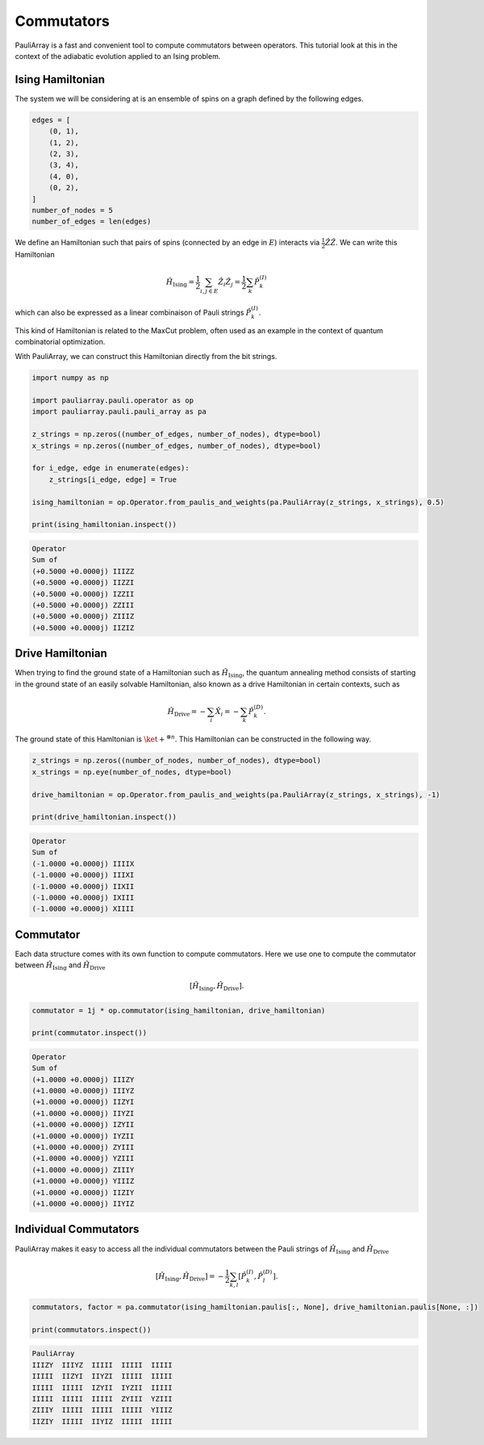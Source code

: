 ========================
Commutators
========================

PauliArray is a fast and convenient tool to compute commutators between operators. This tutorial look at this in the context of the adiabatic evolution applied to an Ising problem.


---------------------------------
Ising Hamiltonian
---------------------------------

The system we will be considering at is an ensemble of spins on a graph defined by the following edges.

.. code:: python

    edges = [
        (0, 1),
        (1, 2),
        (2, 3),
        (3, 4),
        (4, 0),
        (0, 2),
    ]
    number_of_nodes = 5
    number_of_edges = len(edges)

We define an Hamiltonian such that pairs of spins (connected by an edge in :math:`E`) interacts via :math:`\tfrac{1}{2}\hat{Z}\hat{Z}`. We can write this Hamiltonian 

.. math::

    \hat{H}_\text{Ising} = \frac{1}{2} \sum_{i,j \in E} \hat{Z}_i \hat{Z}_j = \frac{1}{2} \sum_{k} \hat{P}^{(I)}_k

which can also be expressed as a linear combinaison of Pauli strings :math:`\hat{P}^{(I)}_k`.

This kind of Hamiltonian is related to the MaxCut problem, often used as an example in the context of quantum combinatorial optimization.

With PauliArray, we can construct this Hamiltonian directly from the bit strings.

.. code:: python 

    import numpy as np

    import pauliarray.pauli.operator as op
    import pauliarray.pauli.pauli_array as pa

    z_strings = np.zeros((number_of_edges, number_of_nodes), dtype=bool)
    x_strings = np.zeros((number_of_edges, number_of_nodes), dtype=bool)

    for i_edge, edge in enumerate(edges):
        z_strings[i_edge, edge] = True

    ising_hamiltonian = op.Operator.from_paulis_and_weights(pa.PauliArray(z_strings, x_strings), 0.5)

    print(ising_hamiltonian.inspect())

.. code::

    Operator
    Sum of
    (+0.5000 +0.0000j) IIIZZ
    (+0.5000 +0.0000j) IIZZI
    (+0.5000 +0.0000j) IZZII
    (+0.5000 +0.0000j) ZZIII
    (+0.5000 +0.0000j) ZIIIZ
    (+0.5000 +0.0000j) IIZIZ


---------------------------------
Drive Hamiltonian
---------------------------------

When trying to find the ground state of a Hamiltonian such as :math:`\hat{H}_\text{Ising}`, the quantum annealing method consists of starting in the ground state of an easily solvable Hamiltonian, also known as a drive Hamiltonian in certain contexts, such as

.. math::

    \hat{H}_\text{Drive} = -\sum_{i} \hat{X}_i = - \sum_{k} \hat{P}^{(D)}_k
    .

The ground state of this Hamltonian is :math:`\ket{+}^{\otimes n}`. This Hamiltonian can be constructed in the following way.

.. code:: python

    z_strings = np.zeros((number_of_nodes, number_of_nodes), dtype=bool)
    x_strings = np.eye(number_of_nodes, dtype=bool)

    drive_hamiltonian = op.Operator.from_paulis_and_weights(pa.PauliArray(z_strings, x_strings), -1)

    print(drive_hamiltonian.inspect())

.. code::

    Operator
    Sum of
    (-1.0000 +0.0000j) IIIIX
    (-1.0000 +0.0000j) IIIXI
    (-1.0000 +0.0000j) IIXII
    (-1.0000 +0.0000j) IXIII
    (-1.0000 +0.0000j) XIIII


---------------------------------
Commutator
---------------------------------

Each data structure comes with its own function to compute commutators. Here we use one to compute the commutator between :math:`\hat{H}_\text{Ising}` and :math:`\hat{H}_\text{Drive}`

.. math::

    [\hat{H}_\text{Ising}, \hat{H}_\text{Drive}]
    .

.. code:: python

    commutator = 1j * op.commutator(ising_hamiltonian, drive_hamiltonian)

    print(commutator.inspect())


.. code::

    Operator
    Sum of
    (+1.0000 +0.0000j) IIIZY
    (+1.0000 +0.0000j) IIIYZ
    (+1.0000 +0.0000j) IIZYI
    (+1.0000 +0.0000j) IIYZI
    (+1.0000 +0.0000j) IZYII
    (+1.0000 +0.0000j) IYZII
    (+1.0000 +0.0000j) ZYIII
    (+1.0000 +0.0000j) YZIII
    (+1.0000 +0.0000j) ZIIIY
    (+1.0000 +0.0000j) YIIIZ
    (+1.0000 +0.0000j) IIZIY
    (+1.0000 +0.0000j) IIYIZ


---------------------------------
Individual Commutators 
---------------------------------

PauliArray makes it easy to access all the individual commutators between the Pauli strings of :math:`\hat{H}_\text{Ising}` and :math:`\hat{H}_\text{Drive}`

.. math::
    
    [\hat{H}_\text{Ising}, \hat{H}_\text{Drive}] = -\frac{1}{2} \sum_{k,l} [\hat{P}^{(I)}_k, \hat{P}^{(D)}_l]
    .

.. code:: python

    commutators, factor = pa.commutator(ising_hamiltonian.paulis[:, None], drive_hamiltonian.paulis[None, :])

    print(commutators.inspect())


.. code::

    PauliArray
    IIIZY  IIIYZ  IIIII  IIIII  IIIII
    IIIII  IIZYI  IIYZI  IIIII  IIIII
    IIIII  IIIII  IZYII  IYZII  IIIII
    IIIII  IIIII  IIIII  ZYIII  YZIII
    ZIIIY  IIIII  IIIII  IIIII  YIIIZ
    IIZIY  IIIII  IIYIZ  IIIII  IIIII